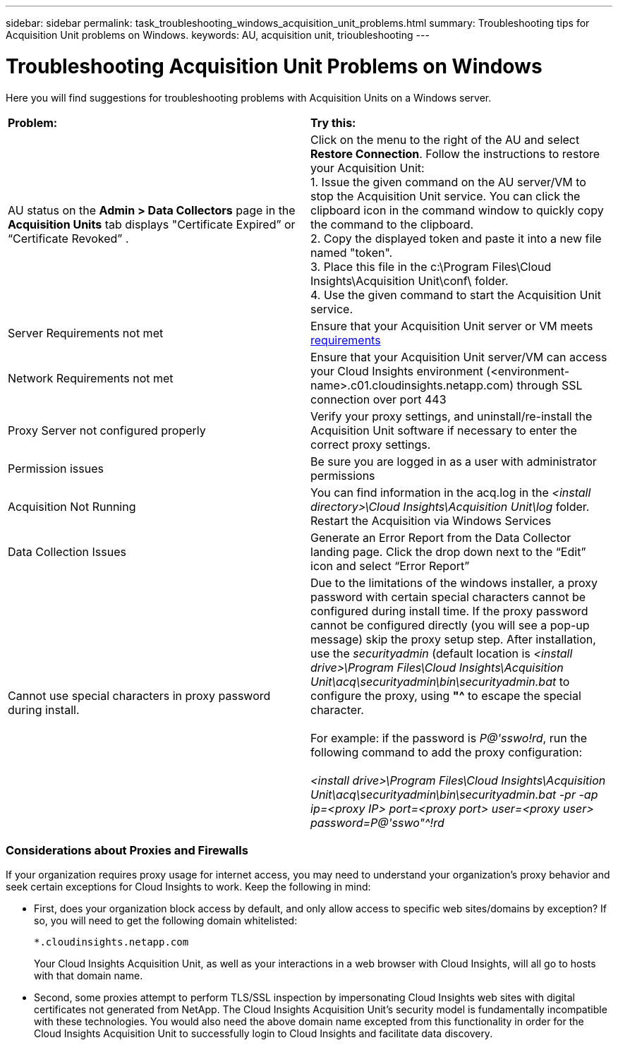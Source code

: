 ---
sidebar: sidebar
permalink: task_troubleshooting_windows_acquisition_unit_problems.html
summary: Troubleshooting tips for Acquisition Unit problems on Windows.
keywords: AU, acquisition unit, trioubleshooting
---

= Troubleshooting Acquisition Unit Problems on Windows

:toc: macro
:hardbreaks:
:toclevels: 1
:nofooter:
:icons: font
:linkattrs:
:imagesdir: ./media/

[.lead]
Here you will find suggestions for troubleshooting problems with Acquisition Units on a Windows server. 

|===
|*Problem:* | *Try this:* 
|AU status on the *Admin > Data Collectors* page in the *Acquisition Units* tab displays "Certificate Expired” or “Certificate Revoked” .
|Click on the menu to the right of the AU and select *Restore Connection*. Follow the instructions to restore your Acquisition Unit:
1. Issue the given command on the AU server/VM to stop the Acquisition Unit service. You can click the clipboard icon in the command window to quickly copy the command to the clipboard.
2. Copy the displayed token and paste it into a new file named "token".
3. Place this file in the c:\Program Files\Cloud Insights\Acquisition Unit\conf\ folder.
4. Use the given command to start the Acquisition Unit service.

|Server Requirements not met | Ensure that your Acquisition Unit server or VM meets link:concept_acquisition_unit_requirements.html[requirements]
|Network Requirements not met |Ensure that your Acquisition Unit server/VM can access your Cloud Insights environment (<environment-name>.c01.cloudinsights.netapp.com) through SSL connection over port 443 
|Proxy Server not configured properly | Verify your proxy settings, and uninstall/re-install the Acquisition Unit software if necessary to enter the correct proxy settings. 
//Follow the link:task_configure_acquisition_unit.html#Setting_proxy_environment_variables[instructions] under “Have a Proxy Server?” in the Add an Acquisition Unit box. 
|Permission issues| Be sure you are logged in as a user with administrator permissions

|Acquisition Not Running
|You can find information in the acq.log in the _<install directory>\Cloud Insights\Acquisition Unit\log_ folder.
Restart the Acquisition via Windows Services
|Data Collection Issues
|Generate an Error Report from the Data Collector landing page. Click the drop down next to the “Edit” icon and select “Error Report”

|Cannot use special characters in proxy password during install. | Due to the limitations of the windows installer, a proxy password with certain special characters cannot be configured during install time. If the proxy password cannot be configured directly (you will see a pop-up message) skip the proxy setup step. After installation, use the _securityadmin_ (default location is _<install drive>\Program Files\Cloud Insights\Acquisition Unit\acq\securityadmin\bin\securityadmin.bat_ to configure the proxy, using *"^* to escape the special character.

For example: if the password is _P@'sswo!rd_, run the following command to add the proxy configuration:

_<install drive>\Program Files\Cloud Insights\Acquisition Unit\acq\securityadmin\bin\securityadmin.bat -pr -ap ip=<proxy IP> port=<proxy port> user=<proxy user> password=P@'sswo"^!rd_

|===


=== Considerations about Proxies and Firewalls

If your organization requires proxy usage for internet access, you may need to understand your organization’s proxy behavior and seek certain exceptions for Cloud Insights to work. Keep the following in mind:

* First, does your organization block access by default, and only allow access to specific web sites/domains by exception? If so, you will need to get the following domain whitelisted:
+
 *.cloudinsights.netapp.com
+
Your Cloud Insights Acquisition Unit, as well as your interactions in a web browser with Cloud Insights, will all go to hosts with that domain name. 

* Second, some proxies attempt to perform TLS/SSL inspection by impersonating Cloud Insights web sites with digital certificates not generated from NetApp. The Cloud Insights Acquisition Unit’s security model is fundamentally incompatible with these technologies. You would also need the above domain name excepted from this functionality in order for the Cloud Insights Acquisition Unit to successfully login to Cloud Insights and facilitate data discovery.


